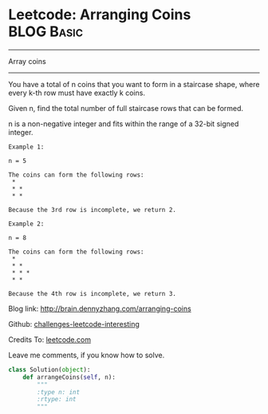 * Leetcode: Arranging Coins                                       :BLOG:Basic:
#+STARTUP: showeverything
#+OPTIONS: toc:nil \n:t ^:nil creator:nil d:nil
:PROPERTIES:
:type:     #array
:END:
---------------------------------------------------------------------
Array coins
---------------------------------------------------------------------
You have a total of n coins that you want to form in a staircase shape, where every k-th row must have exactly k coins.

Given n, find the total number of full staircase rows that can be formed.

n is a non-negative integer and fits within the range of a 32-bit signed integer.

#+BEGIN_EXAMPLE
Example 1:

n = 5

The coins can form the following rows:
 *
 * *
 * *

Because the 3rd row is incomplete, we return 2.
#+END_EXAMPLE

#+BEGIN_EXAMPLE
Example 2:

n = 8

The coins can form the following rows:
 *
 * *
 * * *
 * *

Because the 4th row is incomplete, we return 3.
#+END_EXAMPLE

Blog link: http://brain.dennyzhang.com/arranging-coins

Github: [[url-external:https://github.com/DennyZhang/challenges-leetcode-interesting/tree/master/arranging-coins][challenges-leetcode-interesting]]

Credits To: [[url-external:https://leetcode.com/problems/arranging-coins/description][leetcode.com]]

Leave me comments, if you know how to solve.

#+BEGIN_SRC python
class Solution(object):
    def arrangeCoins(self, n):
        """
        :type n: int
        :rtype: int
        """
#+END_SRC
